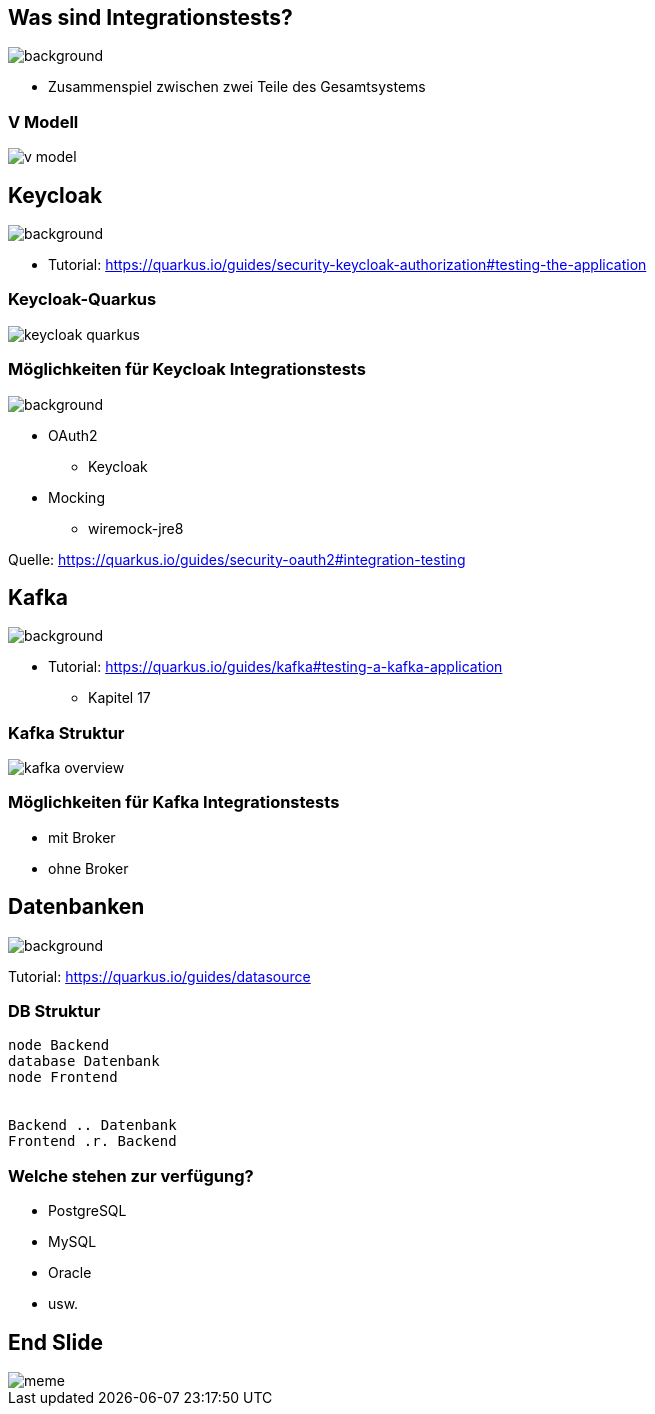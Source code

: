 = Quarkus dev services - Integrationstests
ifndef::imagesdir[:imagesdir: ../images]
ifndef::backend[:backend: html5]
:notitle:
:icons: font
:customcss: css/style.css
:title-slide-background-image: ./paper_stack.jpg

== Was sind Integrationstests?
image::./statistics.jpg[background,size=cover]

* Zusammenspiel zwischen zwei Teile des Gesamtsystems

[.green.background]
[%notitle]
===  V Modell
image::v_model.png[]

== Keycloak
image::keylock.jpg[background,size=cover]

* Tutorial: https://quarkus.io/guides/security-keycloak-authorization#testing-the-application

[.green.background]
[%notitle]
=== Keycloak-Quarkus

image::keycloak_quarkus.png[]
// Quelle: https://medium.com/keycloak/quarkus-and-react-integration-with-keycloak-e03eb82d8cd

=== Möglichkeiten für Keycloak Integrationstests
image::./people.jpg[background,size=cover]

* OAuth2
** Keycloak
* Mocking
** wiremock-jre8

[.sources]
Quelle: https://quarkus.io/guides/security-oauth2#integration-testing

== Kafka
image::./speech_bubble.jpg[background,size=cover]

* Tutorial: https://quarkus.io/guides/kafka#testing-a-kafka-application
** Kapitel 17

[.green.background]
[%notitle]
=== Kafka Struktur
image::kafka_overview.png[]

[background-video="./ripped_paper.mp4",options="loop,muted"]
=== Möglichkeiten für Kafka Integrationstests

* mit Broker
* ohne Broker

== Datenbanken
image::database.jpg[background,size=cover]

Tutorial: https://quarkus.io/guides/datasource

[.green.background]
[%notitle]
=== DB Struktur

[plantuml,db-struktur,png]
----
node Backend
database Datenbank
node Frontend


Backend .. Datenbank
Frontend .r. Backend
----

[.green.background]
=== Welche stehen zur verfügung?

* PostgreSQL
* MySQL
* Oracle
* usw.

[.green.background]
[%notitle]
== End Slide
image::meme.jpg[]